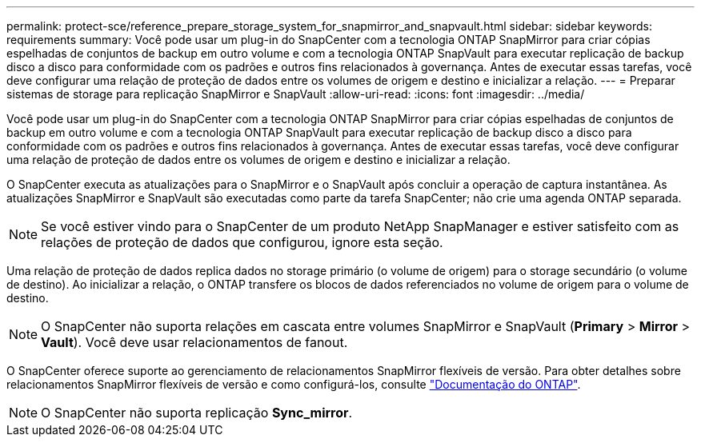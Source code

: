 ---
permalink: protect-sce/reference_prepare_storage_system_for_snapmirror_and_snapvault.html 
sidebar: sidebar 
keywords: requirements 
summary: Você pode usar um plug-in do SnapCenter com a tecnologia ONTAP SnapMirror para criar cópias espelhadas de conjuntos de backup em outro volume e com a tecnologia ONTAP SnapVault para executar replicação de backup disco a disco para conformidade com os padrões e outros fins relacionados à governança. Antes de executar essas tarefas, você deve configurar uma relação de proteção de dados entre os volumes de origem e destino e inicializar a relação. 
---
= Preparar sistemas de storage para replicação SnapMirror e SnapVault
:allow-uri-read: 
:icons: font
:imagesdir: ../media/


[role="lead"]
Você pode usar um plug-in do SnapCenter com a tecnologia ONTAP SnapMirror para criar cópias espelhadas de conjuntos de backup em outro volume e com a tecnologia ONTAP SnapVault para executar replicação de backup disco a disco para conformidade com os padrões e outros fins relacionados à governança. Antes de executar essas tarefas, você deve configurar uma relação de proteção de dados entre os volumes de origem e destino e inicializar a relação.

O SnapCenter executa as atualizações para o SnapMirror e o SnapVault após concluir a operação de captura instantânea. As atualizações SnapMirror e SnapVault são executadas como parte da tarefa SnapCenter; não crie uma agenda ONTAP separada.


NOTE: Se você estiver vindo para o SnapCenter de um produto NetApp SnapManager e estiver satisfeito com as relações de proteção de dados que configurou, ignore esta seção.

Uma relação de proteção de dados replica dados no storage primário (o volume de origem) para o storage secundário (o volume de destino). Ao inicializar a relação, o ONTAP transfere os blocos de dados referenciados no volume de origem para o volume de destino.


NOTE: O SnapCenter não suporta relações em cascata entre volumes SnapMirror e SnapVault (*Primary* > *Mirror* > *Vault*). Você deve usar relacionamentos de fanout.

O SnapCenter oferece suporte ao gerenciamento de relacionamentos SnapMirror flexíveis de versão. Para obter detalhes sobre relacionamentos SnapMirror flexíveis de versão e como configurá-los, consulte http://docs.netapp.com/ontap-9/index.jsp?topic=%2Fcom.netapp.doc.ic-base%2Fresources%2Fhome.html["Documentação do ONTAP"^].


NOTE: O SnapCenter não suporta replicação *Sync_mirror*.
